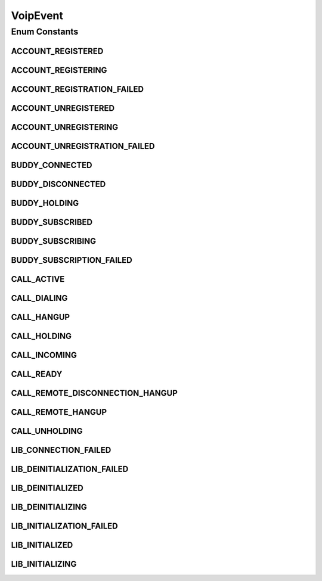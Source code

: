 VoipEvent
=========

.. java:package:: most.voip.api.enums
   :noindex:

.. java:type:: public enum VoipEvent

   Contains all events triggered by the library

Enum Constants
--------------
ACCOUNT_REGISTERED
^^^^^^^^^^^^^^^^^^

.. java:field:: public static final VoipEvent ACCOUNT_REGISTERED
   :outertype: VoipEvent

   The sip user has been successfully registered to the remote Sip Server (this event is also triggered called for each registration renewal)

ACCOUNT_REGISTERING
^^^^^^^^^^^^^^^^^^^

.. java:field:: public static final VoipEvent ACCOUNT_REGISTERING
   :outertype: VoipEvent

   The Sip user is under registration process (this event triggered only for explicit registration requests, so it is no called during automatic registration renewals)

ACCOUNT_REGISTRATION_FAILED
^^^^^^^^^^^^^^^^^^^^^^^^^^^

.. java:field:: public static final VoipEvent ACCOUNT_REGISTRATION_FAILED
   :outertype: VoipEvent

   The User Account Registration process failed for some reason (e.g authentication failed)

ACCOUNT_UNREGISTERED
^^^^^^^^^^^^^^^^^^^^

.. java:field:: public static final VoipEvent ACCOUNT_UNREGISTERED
   :outertype: VoipEvent

   The sip user has been successfully unregistered

ACCOUNT_UNREGISTERING
^^^^^^^^^^^^^^^^^^^^^

.. java:field:: public static final VoipEvent ACCOUNT_UNREGISTERING
   :outertype: VoipEvent

   The Sip user is under unregistration process

ACCOUNT_UNREGISTRATION_FAILED
^^^^^^^^^^^^^^^^^^^^^^^^^^^^^

.. java:field:: public static final VoipEvent ACCOUNT_UNREGISTRATION_FAILED
   :outertype: VoipEvent

   The User Account Unregistration process failed for some reason (e.g the sip server is down)

BUDDY_CONNECTED
^^^^^^^^^^^^^^^

.. java:field:: public static final VoipEvent BUDDY_CONNECTED
   :outertype: VoipEvent

   The remote user is connected (i.e is in ON LINE status)

BUDDY_DISCONNECTED
^^^^^^^^^^^^^^^^^^

.. java:field:: public static final VoipEvent BUDDY_DISCONNECTED
   :outertype: VoipEvent

   The remote user is no longer connected (i.e is in OFF LINE status)

BUDDY_HOLDING
^^^^^^^^^^^^^

.. java:field:: public static final VoipEvent BUDDY_HOLDING
   :outertype: VoipEvent

   The remote user is still connected, but it is not available at the moment (it is in BUSY state)

BUDDY_SUBSCRIBED
^^^^^^^^^^^^^^^^

.. java:field:: public static final VoipEvent BUDDY_SUBSCRIBED
   :outertype: VoipEvent

   The remote user has been successfully subscribed (it is now possible to get status notifications about it)

BUDDY_SUBSCRIBING
^^^^^^^^^^^^^^^^^

.. java:field:: public static final VoipEvent BUDDY_SUBSCRIBING
   :outertype: VoipEvent

   a remote user is under subscrition process

BUDDY_SUBSCRIPTION_FAILED
^^^^^^^^^^^^^^^^^^^^^^^^^

.. java:field:: public static final VoipEvent BUDDY_SUBSCRIPTION_FAILED
   :outertype: VoipEvent

   The remote user subscription process failed for some reason

CALL_ACTIVE
^^^^^^^^^^^

.. java:field:: public static final VoipEvent CALL_ACTIVE
   :outertype: VoipEvent

   The call is active

CALL_DIALING
^^^^^^^^^^^^

.. java:field:: public static final VoipEvent CALL_DIALING
   :outertype: VoipEvent

   an outcoming call is ringing

CALL_HANGUP
^^^^^^^^^^^

.. java:field:: public static final VoipEvent CALL_HANGUP
   :outertype: VoipEvent

   The local user hangs up

CALL_HOLDING
^^^^^^^^^^^^

.. java:field:: public static final VoipEvent CALL_HOLDING
   :outertype: VoipEvent

   The local user puts on hold the call

CALL_INCOMING
^^^^^^^^^^^^^

.. java:field:: public static final VoipEvent CALL_INCOMING
   :outertype: VoipEvent

   an incoming call is ringing

CALL_READY
^^^^^^^^^^

.. java:field:: public static final VoipEvent CALL_READY
   :outertype: VoipEvent

   a new call is ready to become active or rejected

CALL_REMOTE_DISCONNECTION_HANGUP
^^^^^^^^^^^^^^^^^^^^^^^^^^^^^^^^

.. java:field:: public static final VoipEvent CALL_REMOTE_DISCONNECTION_HANGUP
   :outertype: VoipEvent

   The remote server has been disconnected so the call was interrupted.

CALL_REMOTE_HANGUP
^^^^^^^^^^^^^^^^^^

.. java:field:: public static final VoipEvent CALL_REMOTE_HANGUP
   :outertype: VoipEvent

   The remote user hangs up

CALL_UNHOLDING
^^^^^^^^^^^^^^

.. java:field:: public static final VoipEvent CALL_UNHOLDING
   :outertype: VoipEvent

   The local user unholds the call

LIB_CONNECTION_FAILED
^^^^^^^^^^^^^^^^^^^^^

.. java:field:: public static final VoipEvent LIB_CONNECTION_FAILED
   :outertype: VoipEvent

   The connection to the remote Sip Server failed (a Timeout occurred during account an registration request tothe remote Sip Server)

LIB_DEINITIALIZATION_FAILED
^^^^^^^^^^^^^^^^^^^^^^^^^^^

.. java:field:: public static final VoipEvent LIB_DEINITIALIZATION_FAILED
   :outertype: VoipEvent

   The library deinitialization process failed for some reason (e.g authentication failed)

LIB_DEINITIALIZED
^^^^^^^^^^^^^^^^^

.. java:field:: public static final VoipEvent LIB_DEINITIALIZED
   :outertype: VoipEvent

   The lib was successully deinitialied

LIB_DEINITIALIZING
^^^^^^^^^^^^^^^^^^

.. java:field:: public static final VoipEvent LIB_DEINITIALIZING
   :outertype: VoipEvent

   The library is under deinitilization process

LIB_INITIALIZATION_FAILED
^^^^^^^^^^^^^^^^^^^^^^^^^

.. java:field:: public static final VoipEvent LIB_INITIALIZATION_FAILED
   :outertype: VoipEvent

   The library initialization process failed for some reason (e.g authentication failed)

LIB_INITIALIZED
^^^^^^^^^^^^^^^

.. java:field:: public static final VoipEvent LIB_INITIALIZED
   :outertype: VoipEvent

   The lib was successully initialied

LIB_INITIALIZING
^^^^^^^^^^^^^^^^

.. java:field:: public static final VoipEvent LIB_INITIALIZING
   :outertype: VoipEvent

   The library is under initilization process

